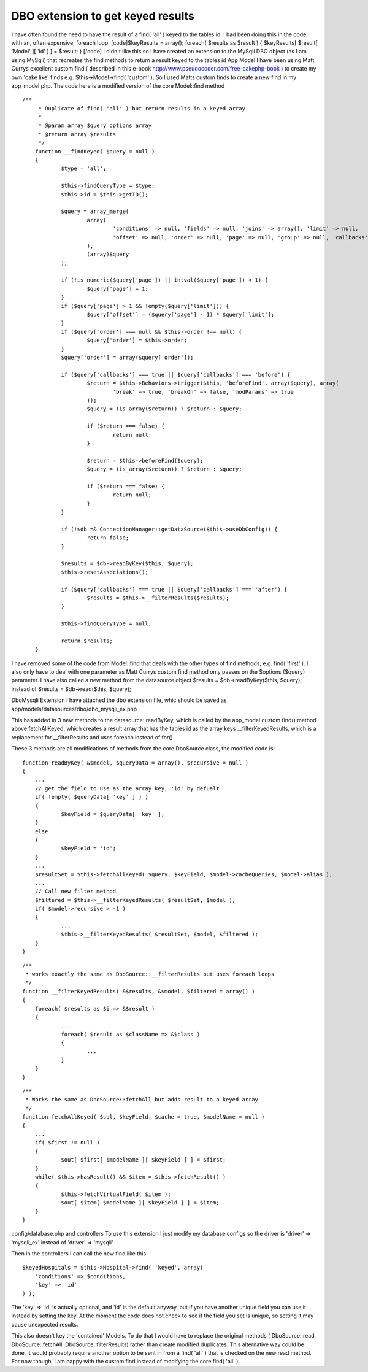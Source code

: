 DBO extension to get keyed results
==================================

I have often found the need to have the result of a find( 'all' )
keyed to the tables id. I had been doing this in the code with an,
often expensive, foreach loop: [code]$keyResults = array(); foreach(
$results as $result ) { $keyResults[ $result[ 'Model' ][ 'id' ] ] =
$result; } [/code] I didn't like this so I have created an extension
to the MySqli DBO object (as I am using MySqli) that recreates the
find methods to return a result keyed to the tables id
App Model
I have been using Matt Currys excellent custom find ( described in
this e-book `http://www.pseudocoder.com/free-cakephp-book`_ ) to
create my own 'cake like' finds e.g.
$this->Model->find( 'custom' );
So I used Matts custom finds to create a new find in my app_model.php.
The code here is a modified version of the core Model::find method

::

    /**
    	 * Duplicate of find( 'all' ) but return results in a keyed array
    	 *
    	 * @param array $query options array
    	 * @return array $results
    	 */
    	function __findKeyed( $query = null )
    	{
    		$type = 'all';
    
    		$this->findQueryType = $type;
    		$this->id = $this->getID();
    
    		$query = array_merge(
    			array(
    				'conditions' => null, 'fields' => null, 'joins' => array(), 'limit' => null,
    				'offset' => null, 'order' => null, 'page' => null, 'group' => null, 'callbacks' => true
    			),
    			(array)$query
    		);
    
    		if (!is_numeric($query['page']) || intval($query['page']) < 1) {
    			$query['page'] = 1;
    		}
    		if ($query['page'] > 1 && !empty($query['limit'])) {
    			$query['offset'] = ($query['page'] - 1) * $query['limit'];
    		}
    		if ($query['order'] === null && $this->order !== null) {
    			$query['order'] = $this->order;
    		}
    		$query['order'] = array($query['order']);
    
    		if ($query['callbacks'] === true || $query['callbacks'] === 'before') {
    			$return = $this->Behaviors->trigger($this, 'beforeFind', array($query), array(
    				'break' => true, 'breakOn' => false, 'modParams' => true
    			));
    			$query = (is_array($return)) ? $return : $query;
    
    			if ($return === false) {
    				return null;
    			}
    
    			$return = $this->beforeFind($query);
    			$query = (is_array($return)) ? $return : $query;
    
    			if ($return === false) {
    				return null;
    			}
    		}
    
    		if (!$db =& ConnectionManager::getDataSource($this->useDbConfig)) {
    			return false;
    		}
    
    		$results = $db->readByKey($this, $query);
    		$this->resetAssociations();
    
    		if ($query['callbacks'] === true || $query['callbacks'] === 'after') {
    			$results = $this->__filterResults($results);
    		}
    
    		$this->findQueryType = null;
    
    		return $results;
    	}

I have removed some of the code from Model::find that deals with the
other types of find methods, e.g. find( 'first' ). I also only have to
deal with one parameter as Matt Currys custom find method only passes
on the $options ($query) parameter. I have also called a new method
from the datasource object
$results = $db->readByKey($this, $query);
instead of
$results = $db->read($this, $query);

DboMysqli Extension
I have attached the dbo extension file, whic should be saved as
app/models/datasources/dbo/dbo_mysqli_ex.php

This has added in 3 new methods to the datasource:
readByKey, which is called by the app_model custom find() method above
fetchAllKeyed, which creates a result array that has the tables id as
the array keys
__filterKeyedResults, which is a replacement for __filterResults and
uses foreach instead of for()

These 3 methods are all modifications of methods from the core
DboSource class, the modified code is:

::

    function readByKey( &$model, $queryData = array(), $recursive = null )
    {
    	...
    	// get the field to use as the array key, 'id' by defualt
    	if( !empty( $queryData[ 'key' ] ) )
    	{
    		$keyField = $queryData[ 'key' ];
    	}
    	else
    	{
    		$keyField = 'id';
    	}
    	...
    	$resultSet = $this->fetchAllKeyed( $query, $keyField, $model->cacheQueries, $model->alias );
    	...
    	// Call new filter method
    	$filtered = $this->__filterKeyedResults( $resultSet, $model );
    	if( $model->recursive > -1 )
    	{
    		...
    		$this->__filterKeyedResults( $resultSet, $model, $filtered );
    	}
    }



::

    /**
     * works exactly the same as DboSource::__filterResults but uses foreach loops
     */
    function __filterKeyedResults( &$results, &$model, $filtered = array() )
    {
    	foreach( $results as $i => &$result )
    	{
    		...
    		foreach( $result as $className => &$class )
    		{
    			...
    		}
    	}
    }


::

    /**
     * Works the same as DboSource::fetchAll but adds result to a keyed array
     */
    function fetchAllKeyed( $sql, $keyField, $cache = true, $modelName = null )
    {
    	...
    	if( $first != null )
    	{
    		$out[ $first[ $modelName ][ $keyField ] ] = $first;
    	}
    	while( $this->hasResult() && $item = $this->fetchResult() )
    	{
    		$this->fetchVirtualField( $item );
    		$out[ $item[ $modelName ][ $keyField ] ] = $item;
    	}
    }

config/database.php and controllers
To use this extension I just modify my database configs so the driver
is
'driver' => 'mysqli_ex'
instead of
'driver' => 'mysqli'

Then in the controllers I can call the new find like this

::

    $keyedHospitals = $this->Hospital->find( 'keyed', array(
    	'conditions' => $conditions,
    	'key' => 'id'
    ) );

The 'key' => 'id' is actually optional, and 'id' is the default
anyway, but if you have another unique field you can use it instead by
setting the key. At the moment the code does not check to see if the
field you set is unique, so setting it may cause unexpected results.

This also doesn't key the 'contained' Models. To do that I would have
to replace the original methods ( DboSource::read,
DboSource::fetchAll, DboSource::filterResults) rather than create
modified duplicates. This alternative way could be done, it would
probably require another option to be sent in from a find( 'all' )
that is checked on the new read method. For now though, I am happy
with the custom find instead of modifying the core find( 'all' ).

.. _http://www.pseudocoder.com/free-cakephp-book: http://www.pseudocoder.com/free-cakephp-book

.. author:: mbates
.. categories:: articles, behaviors
.. tags:: dbo extension,Behaviors


